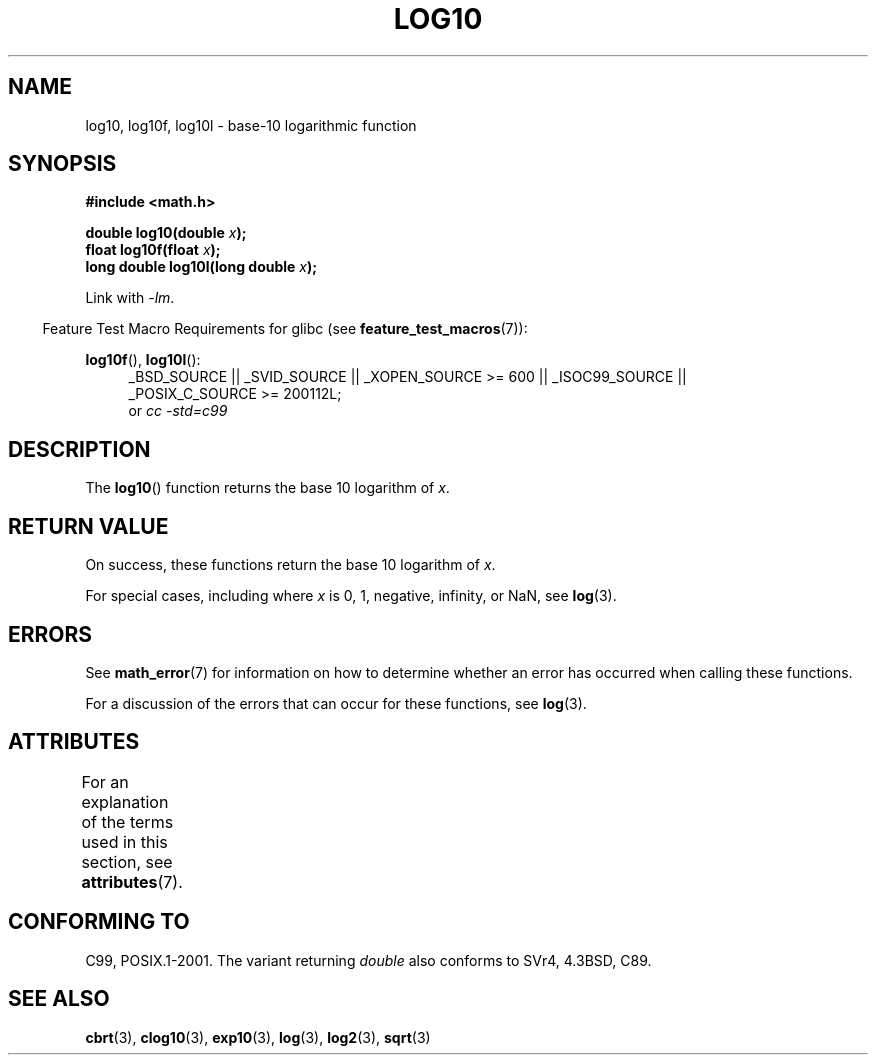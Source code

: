 .\" Copyright 1993 David Metcalfe (david@prism.demon.co.uk)
.\" and Copyright 2008, Linux Foundation, written by Michael Kerrisk
.\"     <mtk.manpages@gmail.com>
.\"
.\" %%%LICENSE_START(VERBATIM)
.\" Permission is granted to make and distribute verbatim copies of this
.\" manual provided the copyright notice and this permission notice are
.\" preserved on all copies.
.\"
.\" Permission is granted to copy and distribute modified versions of this
.\" manual under the conditions for verbatim copying, provided that the
.\" entire resulting derived work is distributed under the terms of a
.\" permission notice identical to this one.
.\"
.\" Since the Linux kernel and libraries are constantly changing, this
.\" manual page may be incorrect or out-of-date.  The author(s) assume no
.\" responsibility for errors or omissions, or for damages resulting from
.\" the use of the information contained herein.  The author(s) may not
.\" have taken the same level of care in the production of this manual,
.\" which is licensed free of charge, as they might when working
.\" professionally.
.\"
.\" Formatted or processed versions of this manual, if unaccompanied by
.\" the source, must acknowledge the copyright and authors of this work.
.\" %%%LICENSE_END
.\"
.\" References consulted:
.\"     Linux libc source code
.\"     Lewine's _POSIX Programmer's Guide_ (O'Reilly & Associates, 1991)
.\"     386BSD man pages
.\" Modified 1993-07-24 by Rik Faith (faith@cs.unc.edu)
.\" Modified 1995-08-14 by Arnt Gulbrandsen <agulbra@troll.no>
.\" Modified 2002-07-27 by Walter Harms
.\" 	(walter.harms@informatik.uni-oldenburg.de)
.\"
.TH LOG10 3  2015-03-02  "" "Linux Programmer's Manual"
.SH NAME
log10, log10f, log10l \-  base-10 logarithmic function
.SH SYNOPSIS
.nf
.B #include <math.h>
.sp
.BI "double log10(double " x );
.br
.BI "float log10f(float " x );
.br
.BI "long double log10l(long double " x );
.fi
.sp
Link with \fI\-lm\fP.
.sp
.in -4n
Feature Test Macro Requirements for glibc (see
.BR feature_test_macros (7)):
.in
.sp
.ad l
.BR log10f (),
.BR log10l ():
.RS 4
_BSD_SOURCE || _SVID_SOURCE || _XOPEN_SOURCE\ >=\ 600 || _ISOC99_SOURCE ||
_POSIX_C_SOURCE\ >=\ 200112L;
.br
or
.I cc\ -std=c99
.RE
.ad
.SH DESCRIPTION
The
.BR log10 ()
function returns the base 10 logarithm of
.IR x .
.SH RETURN VALUE
On success, these functions return the base 10 logarithm of
.IR x .

For special cases, including where
.I x
is 0, 1, negative, infinity, or NaN, see
.BR log (3).
.SH ERRORS
See
.BR math_error (7)
for information on how to determine whether an error has occurred
when calling these functions.

For a discussion of the errors that can occur for these functions, see
.BR log (3).
.SH ATTRIBUTES
For an explanation of the terms used in this section, see
.BR attributes (7).
.TS
allbox;
lbw28 lb lb
l l l.
Interface	Attribute	Value
T{
.BR log10 (),
.BR log10f (),
.BR log10l ()
T}	Thread safety	MT-Safe
.TE
.SH CONFORMING TO
C99, POSIX.1-2001.
The variant returning
.I double
also conforms to
SVr4, 4.3BSD, C89.
.SH SEE ALSO
.BR cbrt (3),
.BR clog10 (3),
.BR exp10 (3),
.BR log (3),
.BR log2 (3),
.BR sqrt (3)
